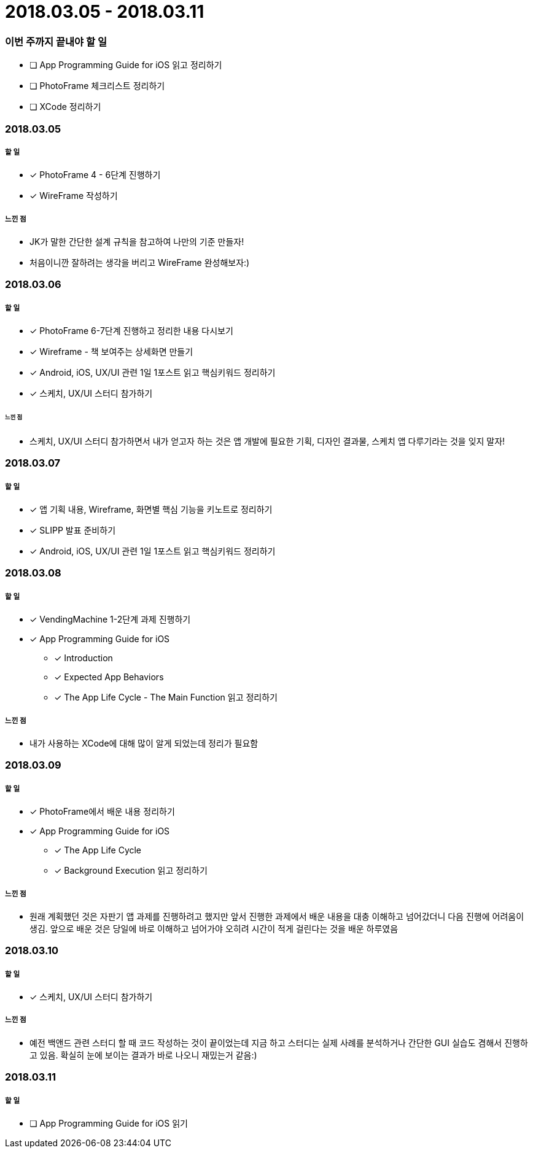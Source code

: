 = 2018.03.05 - 2018.03.11

=== 이번 주까지 끝내야 할 일
* [ ] App Programming Guide for iOS 읽고 정리하기
* [ ] PhotoFrame 체크리스트 정리하기
* [ ] XCode 정리하기

=== 2018.03.05

===== 할 일
* [*] PhotoFrame 4 - 6단계 진행하기 
* [*] WireFrame 작성하기

===== 느낀 점
* JK가 말한 간단한 설계 규칙을 참고하여 나만의 기준 만들자!
* 처음이니깐 잘하려는 생각을 버리고 WireFrame 완성해보자:)

=== 2018.03.06

===== 할 일 
* [*] PhotoFrame 6-7단계 진행하고 정리한 내용 다시보기
* [*] Wireframe - 책 보여주는 상세화면 만들기
* [*] Android, iOS, UX/UI 관련 1일 1포스트 읽고 핵심키워드 정리하기
* [*] 스케치, UX/UI 스터디 참가하기

====== 느낀 점
* 스케치, UX/UI 스터디 참가하면서 내가 얻고자 하는 것은 앱 개발에 필요한 기획, 디자인 결과물, 스케치 앱 다루기라는 것을 잊지 말자!

=== 2018.03.07

===== 할 일
* [*] 앱 기획 내용, Wireframe, 화면별 핵심 기능을 키노트로 정리하기
* [*] SLIPP 발표 준비하기
* [*] Android, iOS, UX/UI 관련 1일 1포스트 읽고 핵심키워드 정리하기

=== 2018.03.08

===== 할 일
* [*] VendingMachine 1-2단계 과제 진행하기
* [*] App Programming Guide for iOS 
** [*] Introduction
** [*] Expected App Behaviors 
** [*] The App Life Cycle - The Main Function 읽고 정리하기

===== 느낀 점
* 내가 사용하는 XCode에 대해 많이 알게 되었는데 정리가 필요함

=== 2018.03.09

===== 할 일
* [*] PhotoFrame에서 배운 내용 정리하기
* [*] App Programming Guide for iOS 
** [*] The App Life Cycle 
** [*] Background Execution 읽고 정리하기

===== 느낀 점
* 원래 계획했던 것은 자판기 앱 과제를 진행하려고 했지만 앞서 진행한 과제에서 배운 내용을 대충 이해하고 넘어갔더니 다음 진행에 어려움이 생김.
앞으로 배운 것은 당일에 바로 이해하고 넘어가야 오히려 시간이 적게 걸린다는 것을 배운 하루였음

=== 2018.03.10

===== 할 일
* [*] 스케치, UX/UI 스터디 참가하기

===== 느낀 점
* 예전 백앤드 관련 스터디 할 때 코드 작성하는 것이 끝이었는데 지금 하고 스터디는 실제 사례를 분석하거나 간단한 GUI 실습도 겸해서 진행하고 있음. 확실히 눈에 보이는 결과가 바로 나오니 재밌는거 같음:)

=== 2018.03.11

===== 할 일 
* [ ] App Programming Guide for iOS 읽기